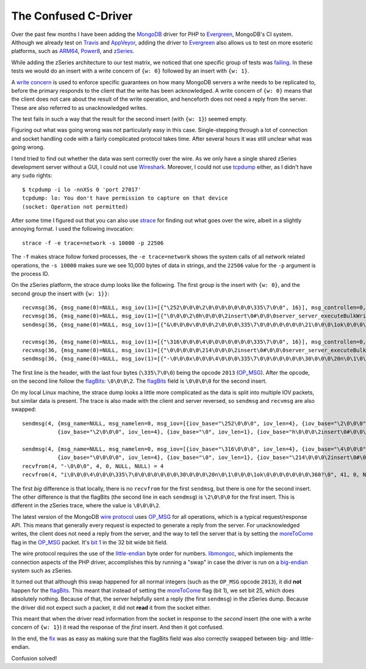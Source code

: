 The Confused C-Driver
=====================

.. articleMetaData::
   :Where: London, UK
   :Date: 2018-12-21 09:21 Europe/London
   :Tags: blog, php, mongodb
   :Short: c-endian

Over the past few months I have been adding the MongoDB_ driver for PHP to
Evergreen_, MongoDB's CI system. Although we already test on Travis_ and
AppVeyor_, adding the driver to Evergreen_ also allows us to test on more
esoteric platforms, such as ARM64_, Power8_, and zSeries_.

.. _MongoDB: https://www.mongodb.com/
.. _Evergreen: https://github.com/evergreen-ci/evergreen
.. _Travis: https://travis-ci.org/
.. _AppVeyor: https://www.appveyor.com/
.. _ARM64: https://en.wikipedia.org/wiki/ARM_architecture#64/32-bit_architecture
.. _Power8: https://en.wikipedia.org/wiki/POWER8
.. _zSeries: https://en.wikipedia.org/wiki/IBM_Z

While adding the zSeries architecture to our test matrix, we noticed that one
specific group of tests was failing_. In these tests we would do an insert
with a write concern of ``{w: 0}`` followed by an insert with ``{w: 1}``.

.. _failing: https://evergreen.mongodb.com/task_log_raw/mongo_php_driver_tests_php7__versions~4.0_php_versions~7.0_os_php7~rhel74_zseries_test_replicaset_auth_cdec9691b67f57a76f079981b960dbd257832b74_18_12_14_14_41_39/0?type=T#L1560

A `write concern`_ is used to enforce specific guarantees on how many MongoDB
servers a write needs to be replicated to, before the primary responds to the
client that the write has been acknowledged. A write concern of ``{w: 0}`` means
that the client does not care about the result of the write operation, and
henceforth does not need a reply from the server. These are also referred to as
unacknowledged writes.

The test fails in such a way that the result for the second insert (with
``{w: 1}``) seemed empty.

.. _write concern: https://docs.mongodb.com/manual/reference/write-concern/#w-option

Figuring out what was going wrong was not particularly easy in this case.
Single-stepping through a lot of connection and socket handling code with a
fairly complicated protocol takes time. After several hours it was still
unclear what was going wrong.

I tend tried to find out whether the data was sent correctly over the wire. As
we only have a single shared zSeries development server without a GUI, I could
not use Wireshark_. Moreover, I could not use tcpdump_ either, as I didn't
have any ``sudo`` rights::

	$ tcpdump -i lo -nnXSs 0 'port 27017'
	tcpdump: lo: You don't have permission to capture on that device
	(socket: Operation not permitted)

.. _Wireshark: https://www.wireshark.org/
.. _tcpdump: https://www.tcpdump.org/

After some time I figured out that you can also use strace_ for finding out
what goes over the wire, albeit in a slightly annoying format. I used the
following invocation::

	strace -f -e trace=network -s 10000 -p 22506

.. _strace: https://en.wikipedia.org/wiki/Strace

The ``-f`` makes strace follow forked processes, the ``-e trace=network``
shows the system calls of all network related operations, the ``-s 10000``
makes sure we see 10,000 bytes of data in strings, and the ``22506`` value for
the ``-p`` argument is the process ID.

On the zSeries platform, the strace dump looks like the following. The first
group is the insert with ``{w: 0}``, and the second group the insert with
``{w: 1}}``::

	recvmsg(36, {msg_name(0)=NULL, msg_iov(1)=[{"\252\0\0\0\2\0\0\0\0\0\0\0\335\7\0\0", 16}], msg_controllen=0, msg_flags=0}, 0) = 16
	recvmsg(36, {msg_name(0)=NULL, msg_iov(1)=[{"\0\0\0\2\0h\0\0\0\2insert\0#\0\0\0server_server_executeBulkWrite_002\0\10ordered\0\1\2$db\0\7\0\0\0phongo\0\3writeConcern\0\f\0\0\0\20w\0\0\0\0\0\0\0\1,\0\0\0documents\0\36\0\0\0\20wc\0\0\0\0\0\7_id\0\\\31\32\27\r\0200G%yF\322\0", 154}], msg_controllen=0, msg_flags=0}, 0) = 154
	sendmsg(36, {msg_name(0)=NULL, msg_iov(1)=[{"&\0\0\0v\0\0\0\2\0\0\0\335\7\0\0\0\0\0\0\0\21\0\0\0\1ok\0\0\0\0\0\0\0\360?\0", 38}], msg_controllen=0, msg_flags=0}, MSG_NOSIGNAL) = 38

	recvmsg(36, {msg_name(0)=NULL, msg_iov(1)=[{"\316\0\0\0\4\0\0\0\0\0\0\0\335\7\0\0", 16}], msg_controllen=0, msg_flags=0}, 0) = 16
	recvmsg(36, {msg_name(0)=NULL, msg_iov(1)=[{"\0\0\0\0\0\214\0\0\0\2insert\0#\0\0\0server_server_executeBulkWrite_002\0\10ordered\0\1\2$db\0\7\0\0\0phongo\0\3lsid\0\36\0\0\0\5id\0\20\0\0\0\4\337{QQi\312A\245\213\270\210\376&+\247\260\0\3writeConcern\0\f\0\0\0\20w\0\1\0\0\0\0\0\1,\0\0\0documents\0\36\0\0\0\20wc\0\1\0\0\0\7_id\0\\\31\32\27\r\0200G%yF\323\0", 190}], msg_controllen=0, msg_flags=0}, 0) = 190
	sendmsg(36, {msg_name(0)=NULL, msg_iov(1)=[{"-\0\0\0x\0\0\0\4\0\0\0\335\7\0\0\0\0\0\0\0\30\0\0\0\20n\0\1\0\0\0\1ok\0\0\0\0\0\0\0\360?\0", 45}], msg_controllen=0, msg_flags=0}, MSG_NOSIGNAL) = 45

The first line is the header, with the last four bytes (``\335\7\0\0``) being
the opcode ``2013`` (OP_MSG_). After the opcode, on the second line follow the
flagBits_: ``\0\0\0\2``. The flagBits_ field is ``\0\0\0\0`` for the second
insert.

.. _OP_MSG: https://github.com/mongodb/specifications/blob/master/source/message/OP_MSG.rst#id1
.. _flagBits: https://github.com/mongodb/specifications/blob/master/source/message/OP_MSG.rst#flagbits

On my local Linux machine, the strace dump looks a little more complicated as
the data is split into multiple IOV packets, but similar data is present. The
trace is also made with the client and server reversed, so ``sendmsg`` and
``recvmsg`` are also swapped::

	sendmsg(4, {msg_name=NULL, msg_namelen=0, msg_iov=[{iov_base="\252\0\0\0", iov_len=4}, {iov_base="\2\0\0\0", iov_len=4}, {iov_base="\0\0\0\0", iov_len=4}, {iov_base="\335\7\0\0", iov_len=4},
	           {iov_base="\2\0\0\0", iov_len=4}, {iov_base="\0", iov_len=1}, {iov_base="h\0\0\0\2insert\0#\0\0\0server_server_executeBulkWrite_002\0\10ordered\0\1\2$db\0\7\0\0\0phongo\0\3writeConcern\0\f\0\0\0\20w\0\0\0\0\0\0\0", iov_len=104}, {iov_base="\1", iov_len=1}, {iov_base=",\0\0\0", iov_len=4}, {iov_base="documents\0", iov_len=10}, {iov_base="\36\0\0\0\20wc\0\0\0\0\0\7_id\0\\\31\32=\343\231,\25\301\\\203r\0", iov_len=30}], msg_iovlen=11, msg_controllen=0, msg_flags=0}, MSG_NOSIGNAL) = 170

	sendmsg(4, {msg_name=NULL, msg_namelen=0, msg_iov=[{iov_base="\316\0\0\0", iov_len=4}, {iov_base="\4\0\0\0", iov_len=4}, {iov_base="\0\0\0\0", iov_len=4}, {iov_base="\335\7\0\0", iov_len=4},
	           {iov_base="\0\0\0\0", iov_len=4}, {iov_base="\0", iov_len=1}, {iov_base="\214\0\0\0\2insert\0#\0\0\0server_server_executeBulkWrite_002\0\10ordered\0\1\2$db\0\7\0\0\0phongo\0\3lsid\0\36\0\0\0\5id\0\20\0\0\0\4 \314rM\25\362L\7\203\36O\2157\344\201V\0\3writeConcern\0\f\0\0\0\20w\0\1\0\0\0\0\0", iov_len=140}, {iov_base="\1", iov_len=1}, {iov_base=",\0\0\0", iov_len=4}, {iov_base="documents\0", iov_len=10}, {iov_base="\36\0\0\0\20wc\0\1\0\0\0\7_id\0\\\31\32=\343\231,\25\301\\\203s\0", iov_len=30}], msg_iovlen=11, msg_controllen=0, msg_flags=0}, MSG_NOSIGNAL) = 206
	recvfrom(4, "-\0\0\0", 4, 0, NULL, NULL) = 4
	recvfrom(4, "i\0\0\0\4\0\0\0\335\7\0\0\0\0\0\0\0\30\0\0\0\20n\0\1\0\0\0\1ok\0\0\0\0\0\0\0\360?\0", 41, 0, NULL, NULL) = 41

The first *big* difference is that locally, there is no ``recvfrom`` for the
first ``sendmsg``, but there is one for the second insert. The other
difference is that the flagBits (the second line in each ``sendmsg``) is
``\2\0\0\0`` for the first insert. This is different in the zSeries trace,
where the value is ``\0\0\0\2``. 

The latest version of the MongoDB `wire protocol`_ uses `OP_MSG`_ for all
operations, which is a typical request/response API. This means that generally
every request is expected to generate a reply from the server. For
unacknowledged writes, the client does not need a reply from the server, and
the way to tell the server that is by setting the moreToCome_ flag in the
OP_MSG_ packet. It's `bit 1`_ in the 32 bit wide bit field.

.. _`wire protocol`: https://docs.mongodb.com/manual/reference/mongodb-wire-protocol/
.. _moreToCome: https://github.com/mongodb/specifications/blob/master/source/message/OP_MSG.rst#moretocome-on-requests
.. _`bit 1`: https://github.com/mongodb/specifications/blob/master/source/message/OP_MSG.rst#flagbits

The wire protocol requires the use of the little-endian_ byte order for
numbers. libmongoc_, which implements the connection aspects of the PHP
driver, accomplishes this by running a "swap" in case the driver is run on a
big-endian_ system such as zSeries.

.. _`little-endian`: https://en.wikipedia.org/wiki/Endianness#Little-endian
.. _`big-endian`: https://en.wikipedia.org/wiki/Endianness#Big-endian
.. _libmongoc: http://mongoc.org/

It turned out that although this swap happened for all normal integers (such
as the ``OP_MSG`` opcode ``2013``), it did **not** happen for the flagBits_.
This meant that instead of setting the moreToCome_ flag (bit 1), we set bit
25, which does absolutely nothing. Because of that, the server helpfully sent
a reply (the first ``sendmsg``) in the zSeries dump. Because the driver did
not expect such a packet, it did not **read** it from the socket either.

This meant that when the driver read information from the socket in response
to the *second* insert (the one with a write concern of ``{w: 1}``) it read
the response of the *first* insert. And then it got confused.

In the end, the fix_ was as easy as making sure that the flagBits field was
also correctly swapped between big- and little-endian.

.. _fix: https://github.com/mongodb/mongo-c-driver/pull/557

Confusion solved!
